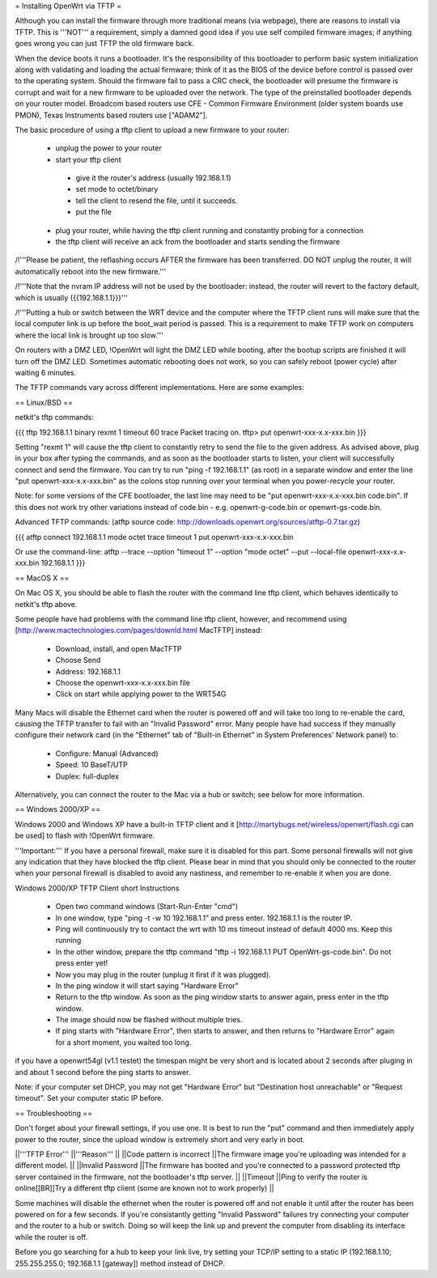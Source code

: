= Installing OpenWrt via TFTP =

Although you can install the firmware through more traditional means (via webpage), there are reasons to install via TFTP. This is '''NOT''' a requirement, simply a damned good idea if you use self compiled firmware images; if anything goes wrong you can just TFTP the old firmware back.

When the device boots it runs a bootloader. It's the responsibility of this bootloader to perform basic system initialization along with validating and loading the actual firmware; think of it as the BIOS of the device before control is passed over to the operating system. Should the firmware fail to pass a CRC check, the bootloader will presume the firmware is corrupt and wait for a new firmware to be uploaded over the network. The type of the preinstalled bootloader depends on your router model. Broadcom based routers use CFE - Common Firmware Environment (older system boards use PMON), Texas Instruments based routers use ["ADAM2"].

The basic procedure of using a tftp client to upload a new firmware to your router:

 * unplug the power to your router
 * start your tftp client
  * give it the router's address (usually 192.168.1.1)
  * set mode to octet/binary
  * tell the client to resend the file, until it succeeds.
  * put the file
 * plug your router, while having the tftp client running and constantly probing for a connection
 * the tftp client will receive an ack from the bootloader and starts sending the firmware

/!\ '''Please be patient, the reflashing occurs AFTER the firmware has been transferred. DO NOT unplug the router, it will automatically reboot into the new firmware.'''

/!\ '''Note that the nvram IP address will not be used by the bootloader: instead, the router will revert to the factory default, which is usually {{{192.168.1.1}}}'''

/!\ '''Putting a hub or switch between the WRT device and the computer where the TFTP client runs will make sure that the local computer link is up before the boot_wait period is passed. This is a requirement to make TFTP work on computers where the local link is brought up too slow.'''

On routers with a DMZ LED, !OpenWrt will light the DMZ LED while booting, after the bootup scripts are finished it will turn off the DMZ LED. Sometimes automatic rebooting does not work, so you can safely reboot (power cycle) after waiting 6 minutes.

The TFTP commands vary across different implementations. Here are some examples:

== Linux/BSD ==
 
netkit's tftp commands:

{{{
tftp 192.168.1.1
binary
rexmt 1
timeout 60
trace
Packet tracing on.
tftp> put openwrt-xxx-x.x-xxx.bin
}}}

Setting "rexmt 1" will cause the tftp client to constantly retry to send the file to the given address. As advised above, plug in your box after typing the commands, and as soon as the bootloader starts to listen, your client will successfully connect and send the firmware. You can try to run "ping -f 192.168.1.1" (as root) in a separate window and enter the line "put openwrt-xxx-x.x-xxx.bin" as the colons stop running over your terminal when you power-recycle your router.

Note: for some versions of the CFE bootloader, the last line may need to be "put openwrt-xxx-x.x-xxx.bin code.bin". If this does not work try other variations instead of code.bin - e.g. openwrt-g-code.bin or openwrt-gs-code.bin.

Advanced TFTP commands:
(atftp source code: http://downloads.openwrt.org/sources/atftp-0.7.tar.gz)

{{{
atftp
connect 192.168.1.1
mode octet
trace
timeout 1
put openwrt-xxx-x.x-xxx.bin

Or use the command-line:
atftp --trace --option "timeout 1" --option "mode octet" --put --local-file openwrt-xxx-x.x-xxx.bin 192.168.1.1
}}}

== MacOS X ==

On Mac OS X, you should be able to flash the router with the command line tftp client, which behaves identically to netkit's tftp above.

Some people have had problems with the command line tftp client, however, and recommend using [http://www.mactechnologies.com/pages/downld.html MacTFTP] instead:

 * Download, install, and open MacTFTP
 * Choose Send
 * Address: 192.168.1.1
 * Choose the openwrt-xxx-x.x-xxx.bin file
 * Click on start while applying power to the WRT54G

Many Macs will disable the Ethernet card when the router is powered off and will take too long to re-enable the card, causing the TFTP transfer to fail with an "Invalid Password" error. Many people have had success if they manually configure their network card (in the "Ethernet" tab of "Built-in Ethernet" in System Preferences' Network panel) to:

 * Configure: Manual (Advanced)
 * Speed: 10 BaseT/UTP
 * Duplex: full-duplex

Alternatively, you can connect the router to the Mac via a hub or switch; see below for more information.

== Windows 2000/XP ==

Windows 2000 and Windows XP have a built-in TFTP client and it [http://martybugs.net/wireless/openwrt/flash.cgi can be used] to flash with !OpenWrt firmware.

'''Important:''' If you have a personal firewall, make sure it is disabled for this part. Some personal firewalls will not give any indication that they have blocked the tftp client. Please bear in mind that you should only be connected to the router when your personal firewall is disabled to avoid any nastiness, and remember to re-enable it when you are done.

Windows 2000/XP TFTP Client short Instructions

 * Open two command windows (Start-Run-Enter "cmd")
 * In one window, type "ping -t -w 10 192.168.1.1" and press enter. 192.168.1.1 is the router IP.
 * Ping will continuously try to contact the wrt with 10 ms timeout instead of default 4000 ms. Keep this running
 * In the other window, prepare the tftp command "tftp -i 192.168.1.1 PUT OpenWrt-gs-code.bin". Do not press enter yet!
 * Now you may plug in the router (unplug it first if it was plugged).
 * In the ping window it will start saying "Hardware Error"
 * Return to the tftp window. As soon as the ping window starts to answer again, press enter in the tftp window.
 * The image should now be flashed without multiple tries.
 * If ping starts with "Hardware Error", then starts to answer, and then returns to  "Hardware Error" again for a short moment, you waited too long.

if you have a openwrt54gl (v1.1 testet) the timespan might be very short and is located about 2 seconds after pluging in and about 1 second before the ping starts to answer.

Note:
if your computer set DHCP, you may not get "Hardware Error" but "Destination host unreachable" or "Request timeout".
Set your computer static IP before.

== Troubleshooting ==

Don't forget about your firewall settings, if you use one. It is best to run the "put" command and then immediately apply power to the router, since the upload window is extremely short and very early in boot.

||'''TFTP Error''' ||'''Reason''' ||
||Code pattern is incorrect ||The firmware image you're uploading was intended for a different model. ||
||Invalid Password ||The firmware has booted and you're connected to a password protected tftp server contained in the firmware, not the bootloader's tftp server. ||
||Timeout ||Ping to verify the router is online[[BR]]Try a different tftp client (some are known not to work properly) ||

Some machines will disable the ethernet when the router is powered off and not enable it until after the router has been powered on for a few seconds. If you're consistantly getting "Invalid Password" failures try connecting your computer and the router to a hub or switch. Doing so will keep the link up and prevent the computer from disabling its interface while the router is off.

Before you go searching for a hub to keep your link live, try setting your TCP/IP setting to a static IP (192.168.1.10; 255.255.255.0; 192.168.1.1 [gateway]) method instead of DHCP.
